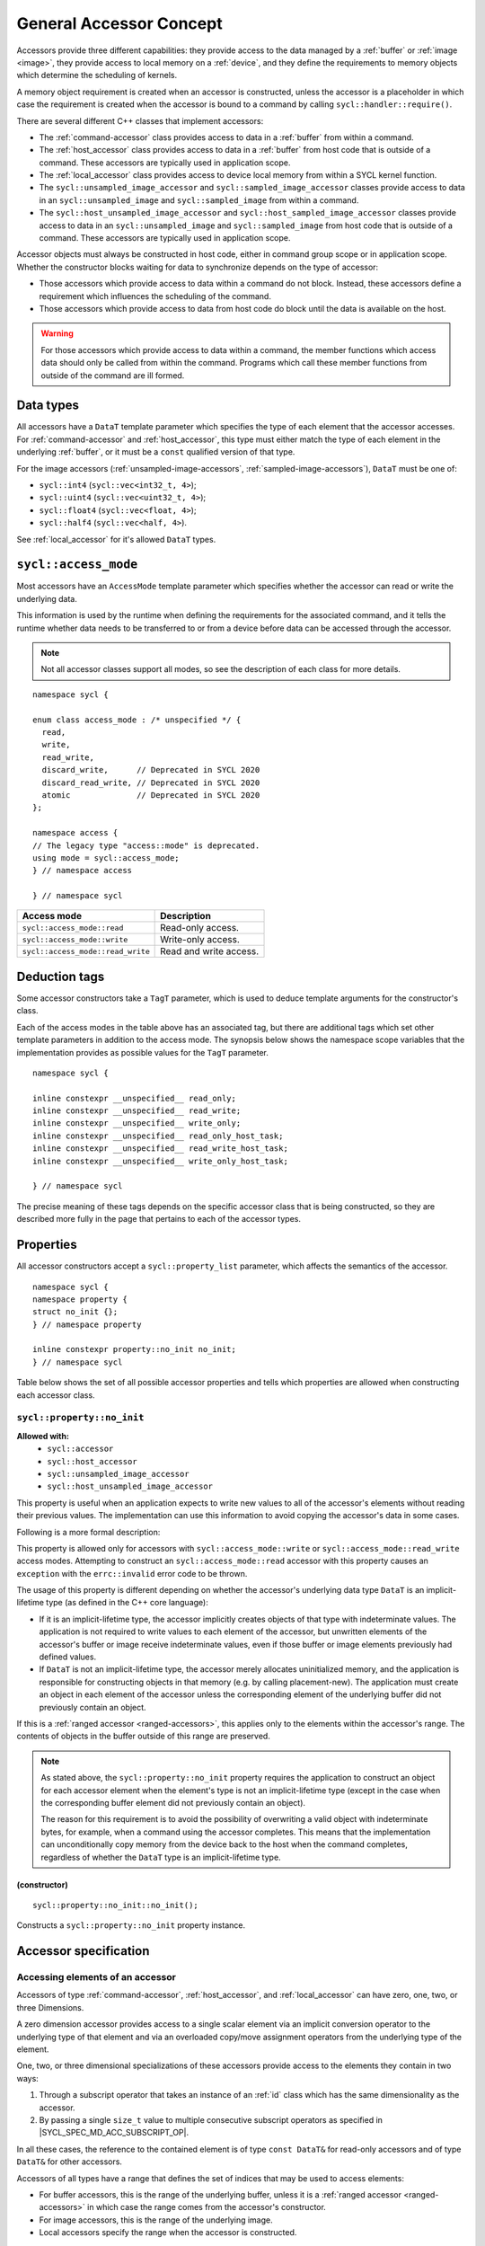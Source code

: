 ..
  Copyright 2020 The Khronos Group Inc.
  SPDX-License-Identifier: CC-BY-4.0

.. _accessor-concept:

************************
General Accessor Concept
************************

Accessors provide three different capabilities: they provide access to
the data managed by a :ref:`buffer` or :ref:`image <image>`, they provide
access to local memory on a :ref:`device`, and they define the requirements
to memory objects which determine the scheduling of kernels.

A memory object requirement is created when an accessor is constructed,
unless the accessor is a placeholder in which case the requirement is
created when the accessor is bound to a command by calling
``sycl::handler::require()``.

There are several different C++ classes that implement accessors:

* The :ref:`command-accessor` class provides access to data in a
  :ref:`buffer` from within a command.
* The :ref:`host_accessor` class provides access to data in a
  :ref:`buffer` from host code that is outside of a command.
  These accessors are typically used in application scope.
* The :ref:`local_accessor` class provides access to device
  local memory from within a SYCL kernel function.
* The ``sycl::unsampled_image_accessor`` and
  ``sycl::sampled_image_accessor`` classes provide access to
  data in an ``sycl::unsampled_image`` and ``sycl::sampled_image``
  from within a command.
* The ``sycl::host_unsampled_image_accessor`` and
  ``sycl::host_sampled_image_accessor`` classes provide access to
  data in an ``sycl::unsampled_image`` and ``sycl::sampled_image``
  from host code that is outside of a command. These accessors
  are typically used in application scope.

Accessor objects must always be constructed in host code,
either in command group scope or in application scope. Whether the
constructor blocks waiting for data to synchronize depends on the
type of accessor:

* Those accessors which provide access to data within a command do
  not block. Instead, these accessors define a requirement which
  influences the scheduling of the command.
* Those accessors which provide access to data from host code do
  block until the data is available on the host.

.. warning::

  For those accessors which provide access to data within a command,
  the member functions which access data should only be called from
  within the command. Programs which call these member functions
  from outside of the command are ill formed.

.. seealso:: |SYCL_SPEC_ACCESSORS|

==========
Data types
==========

All accessors have a ``DataT`` template parameter which specifies
the type of each element that the accessor accesses. For
:ref:`command-accessor` and :ref:`host_accessor`, this type must
either match the type of each element in the underlying :ref:`buffer`,
or it must be a ``const`` qualified version of that type.

For the image accessors (:ref:`unsampled-image-accessors`,
:ref:`sampled-image-accessors`), ``DataT`` must be one of:

* ``sycl::int4`` (``sycl::vec<int32_t, 4>``);
* ``sycl::uint4`` (``sycl::vec<uint32_t, 4>``);
* ``sycl::float4`` (``sycl::vec<float, 4>``);
* ``sycl::half4`` (``sycl::vec<half, 4>``).

See :ref:`local_accessor` for it's allowed ``DataT`` types.

.. _access-mode:

=====================
``sycl::access_mode``
=====================

Most accessors have an ``AccessMode`` template parameter which
specifies whether the accessor can read or write the underlying data.

This information is used by the runtime when defining the requirements
for the associated command, and it tells the runtime whether data
needs to be transferred to or from a device before data can be
accessed through the accessor.

.. note::

  Not all accessor classes support all modes, so see the description of each class for more details.

::

  namespace sycl {

  enum class access_mode : /* unspecified */ {
    read,
    write,
    read_write,
    discard_write,      // Deprecated in SYCL 2020
    discard_read_write, // Deprecated in SYCL 2020
    atomic              // Deprecated in SYCL 2020
  };

  namespace access {
  // The legacy type "access::mode" is deprecated.
  using mode = sycl::access_mode;
  } // namespace access

  } // namespace sycl

.. list-table::
  :header-rows: 1

  * - Access mode
    - Description
  * - ``sycl::access_mode::read``
    - Read-only access.
  * - ``sycl::access_mode::write``
    - Write-only access.
  * - ``sycl::access_mode::read_write``
    - Read and write access.

.. _deduction-tags:

==============
Deduction tags
==============

Some accessor constructors take a ``TagT`` parameter, which is
used to deduce template arguments for the constructor's class.

Each of the access modes in the table above has an associated tag,
but there are additional tags which set other template parameters
in addition to the access mode. The synopsis below shows the
namespace scope variables that the implementation provides as
possible values for the ``TagT`` parameter.

::

  namespace sycl {

  inline constexpr __unspecified__ read_only;
  inline constexpr __unspecified__ read_write;
  inline constexpr __unspecified__ write_only;
  inline constexpr __unspecified__ read_only_host_task;
  inline constexpr __unspecified__ read_write_host_task;
  inline constexpr __unspecified__ write_only_host_task;

  } // namespace sycl

The precise meaning of these tags depends on the specific
accessor class that is being constructed, so they are
described more fully in the page that pertains
to each of the accessor types.

.. _accessor-properties:

==========
Properties
==========

All accessor constructors accept a ``sycl::property_list`` parameter,
which affects the semantics of the accessor.

::

  namespace sycl {
  namespace property {
  struct no_init {};
  } // namespace property

  inline constexpr property::no_init no_init;
  } // namespace sycl

Table below shows the set of all possible accessor properties and tells
which properties are allowed when constructing each accessor class.

``sycl::property::no_init``
===========================

**Allowed with:**
  * ``sycl::accessor``
  * ``sycl::host_accessor``
  * ``sycl::unsampled_image_accessor``
  * ``sycl::host_unsampled_image_accessor``

This property is useful when an application expects to write new
values to all of the accessor's elements without reading their
previous values. The implementation can use this information to
avoid copying the accessor's data in some cases.

Following is a more formal description:


This property is allowed only for accessors with
``sycl::access_mode::write`` or ``sycl::access_mode::read_write``
access modes. Attempting to construct an ``sycl::access_mode::read``
accessor with this property causes an ``exception`` with the
``errc::invalid`` error code to be thrown.

The usage of this property is different depending on whether
the accessor's underlying data type ``DataT`` is an
implicit-lifetime type (as defined in the C++ core language):

* If it is an implicit-lifetime type, the accessor implicitly
  creates objects of that type with indeterminate values.
  The application is not required to write values to each
  element of the accessor, but unwritten elements of the accessor's
  buffer or image receive indeterminate values, even if those buffer
  or image elements previously had defined values.
* If ``DataT`` is not an implicit-lifetime type, the accessor
  merely allocates uninitialized memory, and the application
  is responsible for constructing objects in that memory
  (e.g. by calling placement-new). The application must create an
  object in each element of the accessor unless the corresponding
  element of the underlying buffer did not previously contain an object.

If this is a :ref:`ranged accessor <ranged-accessors>`, this applies
only to the elements within the accessor's range. The contents of objects
in the buffer outside of this range are preserved.

.. note::

  As stated above, the ``sycl::property::no_init`` property requires
  the application to construct an object for each accessor element
  when the element's type is not an implicit-lifetime type
  (except in the case when the corresponding buffer element
  did not previously contain an object).

  The reason for this requirement is to avoid the possibility of
  overwriting a valid object with indeterminate bytes, for example,
  when a command using the accessor completes. This means that the
  implementation can unconditionally copy memory from the device
  back to the host when the command completes, regardless of
  whether the ``DataT`` type is an implicit-lifetime type.

(constructor)
-------------

::

  sycl::property::no_init::no_init();

Constructs a ``sycl::property::no_init`` property instance.

======================
Accessor specification
======================

Accessing elements of an accessor
=================================

Accessors of type :ref:`command-accessor`, :ref:`host_accessor`,
and :ref:`local_accessor` can have zero, one, two, or three Dimensions.

A zero dimension accessor provides access to a single scalar element
via an implicit conversion operator to the underlying type of that
element and via an overloaded copy/move assignment operators from
the underlying type of the element.

One, two, or three dimensional specializations of these accessors
provide access to the elements they contain in two ways:

1. Through a subscript operator that takes an instance of an :ref:`id`
   class which has the same dimensionality as the accessor.
2. By passing a single ``size_t`` value to multiple consecutive
   subscript operators as specified in |SYCL_SPEC_MD_ACC_SUBSCRIPT_OP|.

In all these cases, the reference to the contained element is of
type ``const DataT&`` for read-only accessors and of type ``DataT&``
for other accessors.

Accessors of all types have a range that defines the set of indices
that may be used to access elements:

* For buffer accessors, this is the range of the underlying buffer,
  unless it is a :ref:`ranged accessor <ranged-accessors>` in which
  case the range comes from the accessor's constructor.
* For image accessors, this is the range of the underlying image.
* Local accessors specify the range when the accessor is constructed.

.. warning::

  Any attempt to access an element via an index that is outside of
  this range produces undefined behavior.

Container interface
===================

Accessors of type :ref:`command-accessor`, :ref:`host_accessor`,
and :ref:`local_accessor` meet the C++ requirement of
``ReversibleContainer``.

The exception to this is that only ``sycl::local_accessor`` owns
the underlying data, meaning that its destructor destroys elements
and frees the memory. The ``sycl::accessor`` and ``sycl::host_accessor``
types don't destroy any elements or free the memory on destruction.

The iterator for the container interface meets the C++ requirement
of ``LegacyRandomAccessIterator`` and the underlying
pointers/references correspond to the address space specified
by the accessor type. For multidimensional accessors the iterator
linearizes the data according to rules in the |SYCL_SPEC_MD_ACC_LINEAR_RULES|.

Read only accessors
===================

Accessors which have an ``AccessMode`` template parameter can be
declared as read-only by specifying ``sycl::access_mode::read``
for the template parameter. A read-only accessor provides
read-only access to the underlying data and provides a "read"
requirement for the memory object when it is constructed.

The ``DataT`` template parameter for a read-only accessor
can optionally be ``const`` qualified, and the semantics of
the accessor are unchanged. For example, an accessor declared
with ``const DataT`` and ``sycl::access_mode::read`` has the
same semantics as an accessor declared with ``DataT`` and
``sycl::access_mode::read``.

Some accessor types have a default value for ``AccessMode``,
which depends on whether the ``DataT`` parameter is ``const``
qualified. This provides a convenient way to declare a
read-only accessor without explicitly specifying the access mode.

A ``const`` qualified ``DataT`` is only allowed for a read-only
accessor. Programs which specify a ``const`` qualified ``DataT`` and
any access mode other than ``sycl::access_mode::read`` are ill
formed, and the implementation must issue a diagnostic in this case.

Each accessor class also provides implicit conversions between
the two forms of read-only accessors. This makes it possible,
for example, to assign an accessor whose type has ``const DataT``
and ``sycl::access_mode::read`` to an accessor whose type has
``DataT`` and ``sycl::access_mode::read``, so long as the other
template parameters are the same. There is also an implicit
conversion from a read-write accessor to either of the forms
of a read-only accessor.

.. _ranged-accessors:

Ranged accessors
================

Accessors of type :ref:`command-accessor`, :ref:`host_accessor`,
and :ref:`local_accessor` can be constructed from a sub-range of
a :ref:`buffer` by providing a range and offset to the constructor.

This limits the elements that can be accessed to the specified
sub-range, which allows the implementation to perform certain
optimizations such as reducing the amount of memory that needs
to be copied to or from a device.

If the ranged accessor is multi-dimensional, the sub-range is
allowed to describe a region of memory in the underlying buffer
that is not contiguous in the linear address space. It is also
legal to construct several ranged accessors for the same
underlying buffer, either overlapping or non-overlapping.

Accessing the underlying buffer
-------------------------------

A ranged accessor still creates a requisite for the entire
underlying buffer, even for the portions not within the range.
For example, if one command writes through a ranged accessor
to one region of a buffer and a second command reads through
a ranged accessor from a non-overlapping region of the same
buffer, the second command must still be scheduled after the
first because the requisites for the two commands are on the
entire buffer, not on the sub-ranges of the ranged accessors.

Most of the accessor member functions which provide a
reference to the underlying buffer elements are affected
by a ranged accessor's offset and range. For example, calling
``operator[](0)`` on a one-dimensional ranged accessor returns
a reference to the element at the position specified by the
accessor's offset, which is not necessarily the first element
in the buffer. In addition, the accessor's iterator functions
iterate only over the elements that are within the sub-range.

The only exceptions are the ``get_pointer`` and ``get_multi_ptr``
member functions, which return a pointer to the beginning of
the underlying buffer regardless of the accessor's offset.
Applications using these functions must take care to manually
add the offset before dereferencing the pointer because accessing
an element that is outside of the accessor's range results
in undefined behavior.

.. note::

  There is no change in behavior for ranged accessors with a range
  of zero. It still creates a requisite for the entire underlying
  buffer, and an attempt to access an element produces undefined
  behavior.
